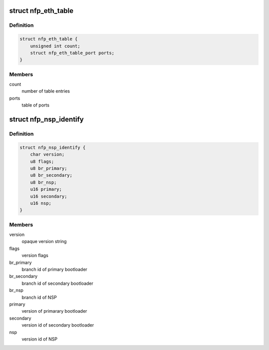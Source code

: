 .. -*- coding: utf-8; mode: rst -*-
.. src-file: drivers/net/ethernet/netronome/nfp/nfpcore/nfp_nsp.h

.. _`nfp_eth_table`:

struct nfp_eth_table
====================

.. c:type:: struct nfp_eth_table

    ETH table information

.. _`nfp_eth_table.definition`:

Definition
----------

.. code-block:: c

    struct nfp_eth_table {
        unsigned int count;
        struct nfp_eth_table_port ports;
    }

.. _`nfp_eth_table.members`:

Members
-------

count
    number of table entries

ports
    table of ports

.. _`nfp_nsp_identify`:

struct nfp_nsp_identify
=======================

.. c:type:: struct nfp_nsp_identify

    NSP static information

.. _`nfp_nsp_identify.definition`:

Definition
----------

.. code-block:: c

    struct nfp_nsp_identify {
        char version;
        u8 flags;
        u8 br_primary;
        u8 br_secondary;
        u8 br_nsp;
        u16 primary;
        u16 secondary;
        u16 nsp;
    }

.. _`nfp_nsp_identify.members`:

Members
-------

version
    opaque version string

flags
    version flags

br_primary
    branch id of primary bootloader

br_secondary
    branch id of secondary bootloader

br_nsp
    branch id of NSP

primary
    version of primarary bootloader

secondary
    version id of secondary bootloader

nsp
    version id of NSP

.. This file was automatic generated / don't edit.

